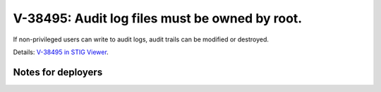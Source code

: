 V-38495: Audit log files must be owned by root.
-----------------------------------------------

If non-privileged users can write to audit logs, audit trails can be modified
or destroyed.

Details: `V-38495 in STIG Viewer`_.

.. _V-38495 in STIG Viewer: https://www.stigviewer.com/stig/red_hat_enterprise_linux_6/2015-05-26/finding/V-38495

Notes for deployers
~~~~~~~~~~~~~~~~~~~
